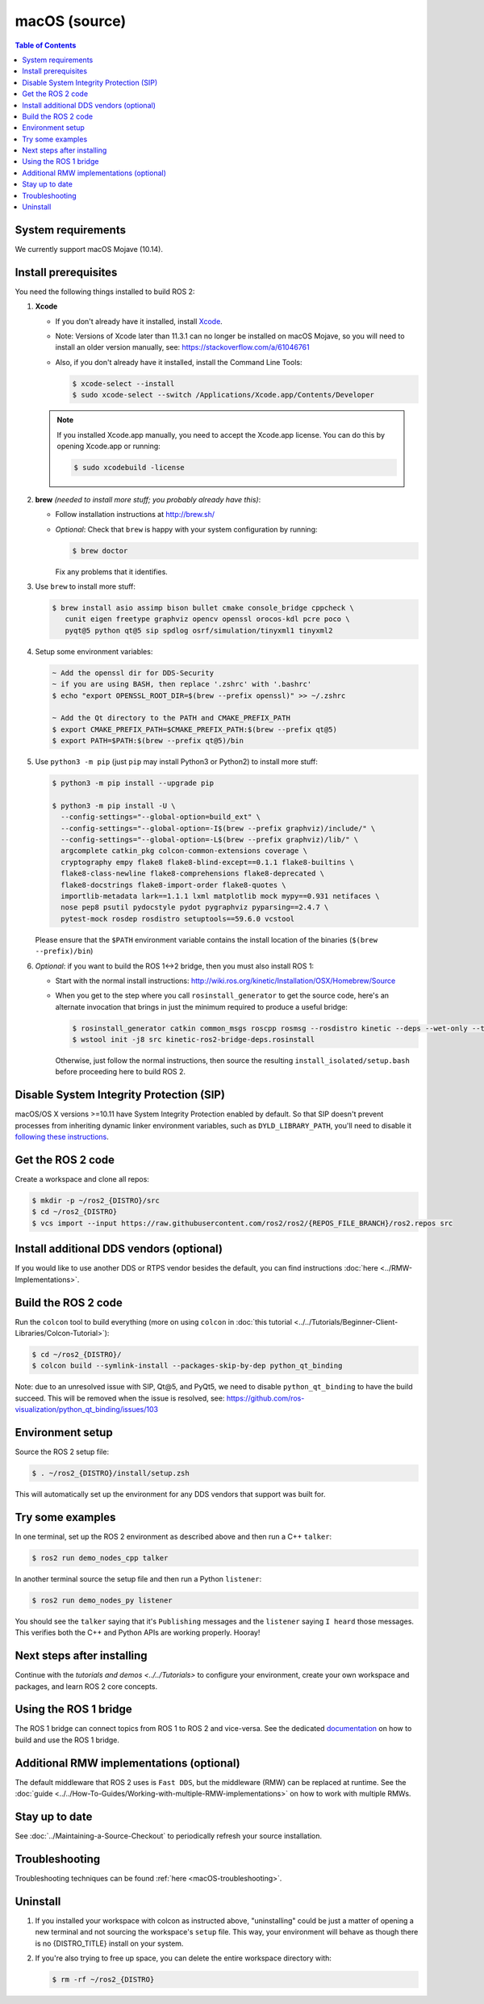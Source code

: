 .. _macOS-latest:

macOS (source)
==============

.. contents:: Table of Contents
   :depth: 2
   :local:

System requirements
-------------------

We currently support macOS Mojave (10.14).

Install prerequisites
---------------------

You need the following things installed to build ROS 2:


#.
   **Xcode**

   * If you don't already have it installed, install `Xcode <https://apps.apple.com/app/xcode/id497799835>`_.
   * Note: Versions of Xcode later than 11.3.1 can no longer be installed on macOS Mojave, so you will need to install an older version manually, see: https://stackoverflow.com/a/61046761
   * Also, if you don't already have it installed, install the Command Line Tools:

     .. code-block:: console

        $ xcode-select --install
        $ sudo xcode-select --switch /Applications/Xcode.app/Contents/Developer

   .. note::

      If you installed Xcode.app manually, you need to accept the Xcode.app license.
      You can do this by opening Xcode.app or running:

      .. code-block:: console

         $ sudo xcodebuild -license

#.
   **brew** *(needed to install more stuff; you probably already have this)*:


   * Follow installation instructions at http://brew.sh/
   *
     *Optional*: Check that ``brew`` is happy with your system configuration by running:

     .. code-block:: console

        $ brew doctor

     Fix any problems that it identifies.

#.
   Use ``brew`` to install more stuff:

   .. code-block:: console

      $ brew install asio assimp bison bullet cmake console_bridge cppcheck \
         cunit eigen freetype graphviz opencv openssl orocos-kdl pcre poco \
         pyqt@5 python qt@5 sip spdlog osrf/simulation/tinyxml1 tinyxml2

#.
   Setup some environment variables:

   .. code-block:: console

      ~ Add the openssl dir for DDS-Security
      ~ if you are using BASH, then replace '.zshrc' with '.bashrc'
      $ echo "export OPENSSL_ROOT_DIR=$(brew --prefix openssl)" >> ~/.zshrc

      ~ Add the Qt directory to the PATH and CMAKE_PREFIX_PATH
      $ export CMAKE_PREFIX_PATH=$CMAKE_PREFIX_PATH:$(brew --prefix qt@5)
      $ export PATH=$PATH:$(brew --prefix qt@5)/bin

#.
   Use ``python3 -m pip`` (just ``pip`` may install Python3 or Python2) to install more stuff:

   .. code-block:: console

      $ python3 -m pip install --upgrade pip

      $ python3 -m pip install -U \
        --config-settings="--global-option=build_ext" \
        --config-settings="--global-option=-I$(brew --prefix graphviz)/include/" \
        --config-settings="--global-option=-L$(brew --prefix graphviz)/lib/" \
        argcomplete catkin_pkg colcon-common-extensions coverage \
        cryptography empy flake8 flake8-blind-except==0.1.1 flake8-builtins \
        flake8-class-newline flake8-comprehensions flake8-deprecated \
        flake8-docstrings flake8-import-order flake8-quotes \
        importlib-metadata lark==1.1.1 lxml matplotlib mock mypy==0.931 netifaces \
        nose pep8 psutil pydocstyle pydot pygraphviz pyparsing==2.4.7 \
        pytest-mock rosdep rosdistro setuptools==59.6.0 vcstool

   Please ensure that the ``$PATH`` environment variable contains the install location of the binaries (``$(brew --prefix)/bin``)

#.
   *Optional*: if you want to build the ROS 1<->2 bridge, then you must also install ROS 1:


   * Start with the normal install instructions: http://wiki.ros.org/kinetic/Installation/OSX/Homebrew/Source
   *
     When you get to the step where you call ``rosinstall_generator`` to get the source code, here's an alternate invocation that brings in just the minimum required to produce a useful bridge:

     .. code-block:: console

        $ rosinstall_generator catkin common_msgs roscpp rosmsg --rosdistro kinetic --deps --wet-only --tar > kinetic-ros2-bridge-deps.rosinstall
        $ wstool init -j8 src kinetic-ros2-bridge-deps.rosinstall


     Otherwise, just follow the normal instructions, then source the resulting ``install_isolated/setup.bash`` before proceeding here to build ROS 2.

Disable System Integrity Protection (SIP)
-----------------------------------------

macOS/OS X versions >=10.11 have System Integrity Protection enabled by default.
So that SIP doesn't prevent processes from inheriting dynamic linker environment variables, such as ``DYLD_LIBRARY_PATH``, you'll need to disable it `following these instructions <https://developer.apple.com/library/content/documentation/Security/Conceptual/System_Integrity_Protection_Guide/ConfiguringSystemIntegrityProtection/ConfiguringSystemIntegrityProtection.html>`__.

Get the ROS 2 code
------------------

Create a workspace and clone all repos:

.. code-block:: console

   $ mkdir -p ~/ros2_{DISTRO}/src
   $ cd ~/ros2_{DISTRO}
   $ vcs import --input https://raw.githubusercontent.com/ros2/ros2/{REPOS_FILE_BRANCH}/ros2.repos src

Install additional DDS vendors (optional)
-----------------------------------------

If you would like to use another DDS or RTPS vendor besides the default, you can find instructions :doc:`here <../RMW-Implementations>`.

Build the ROS 2 code
--------------------

Run the ``colcon`` tool to build everything (more on using ``colcon`` in :doc:`this tutorial <../../Tutorials/Beginner-Client-Libraries/Colcon-Tutorial>`):

.. code-block:: console

   $ cd ~/ros2_{DISTRO}/
   $ colcon build --symlink-install --packages-skip-by-dep python_qt_binding

Note: due to an unresolved issue with SIP, Qt@5, and PyQt5, we need to disable ``python_qt_binding`` to have the build succeed.
This will be removed when the issue is resolved, see: https://github.com/ros-visualization/python_qt_binding/issues/103

Environment setup
-----------------

Source the ROS 2 setup file:

.. code-block:: console

   $ . ~/ros2_{DISTRO}/install/setup.zsh

This will automatically set up the environment for any DDS vendors that support was built for.

Try some examples
-----------------

In one terminal, set up the ROS 2 environment as described above and then run a C++ ``talker``:

.. code-block:: console

   $ ros2 run demo_nodes_cpp talker

In another terminal source the setup file and then run a Python ``listener``:

.. code-block:: console

   $ ros2 run demo_nodes_py listener

You should see the ``talker`` saying that it's ``Publishing`` messages and the ``listener`` saying ``I heard`` those messages.
This verifies both the C++ and Python APIs are working properly.
Hooray!

Next steps after installing
---------------------------
Continue with the `tutorials and demos <../../Tutorials>` to configure your environment, create your own workspace and packages, and learn ROS 2 core concepts.

Using the ROS 1 bridge
----------------------
The ROS 1 bridge can connect topics from ROS 1 to ROS 2 and vice-versa.
See the dedicated `documentation <https://github.com/ros2/ros1_bridge/blob/master/README.md>`__ on how to build and use the ROS 1 bridge.

Additional RMW implementations (optional)
-----------------------------------------
The default middleware that ROS 2 uses is ``Fast DDS``, but the middleware (RMW) can be replaced at runtime.
See the :doc:`guide <../../How-To-Guides/Working-with-multiple-RMW-implementations>` on how to work with multiple RMWs.

Stay up to date
---------------

See :doc:`../Maintaining-a-Source-Checkout` to periodically refresh your source installation.

Troubleshooting
---------------

Troubleshooting techniques can be found :ref:`here <macOS-troubleshooting>`.

Uninstall
---------

1. If you installed your workspace with colcon as instructed above, "uninstalling" could be just a matter of opening a new terminal and not sourcing the workspace's ``setup`` file.
   This way, your environment will behave as though there is no {DISTRO_TITLE} install on your system.

2. If you're also trying to free up space, you can delete the entire workspace directory with:

   .. code-block:: console

      $ rm -rf ~/ros2_{DISTRO}
